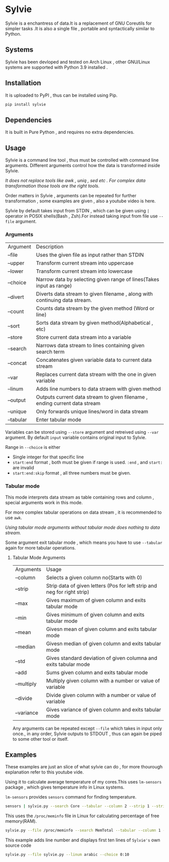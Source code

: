 * Sylvie
  Sylvie is a enchantress of data.It is a replacement of GNU Coreutils for simpler tasks .It is also a single file , portable and syntactically similar to Python.

  [[./sylvie.png]]

** Systems
   Sylvie has been devloped and tested on Arch Linux , other GNU/Linux systems are supported with Python 3.9 installed .
   
** Installation
   It is uploaded to PyPI , thus can be installed using Pip.
   #+begin_src sh
   pip install sylvie
   #+end_src

** Dependencies
   It is built in Pure Python , and requires no extra dependencies.

** Usage
   Sylvie is a command line tool , thus must be controlled with command line arguments.
   Different arguments control how the data is transformed inside Sylvie.

   /It does not replace tools like awk , uniq , sed etc . For complex data transformation those tools are the right tools./

   Order matters in Sylvie , arguments can be repeated for further transformation , some examples are given , also a youtube video is here.

   Sylvie by default takes input from STDIN , which can be given using ~|~ operator in POSIX shells(Bash , Zsh).For instead taking input from file use ~--file~ argument.

*** Arguments
    | Argument  | Description                                                                |
    | --file    | Uses the given file as input rather than STDIN                             |
    | --upper   | Transform current stream into uppercase                                    |
    | --lower   | Transform current stream into lowercase                                    |
    | --choice  | Narrow data by selecting given range of lines(Takes input as range)        |
    | --divert  | Diverts data stream to given filename , along with continuing data stream. |
    | --count   | Counts data stream by the given method (Word or line)                      |
    | --sort    | Sorts data stream by given method(Alphabetical , etc)                      |
    | --store   | Store current data stream into a variable                                  |
    | --search  | Narrows data stream to lines containing given search term                  |
    | --concat  | Concatenates given variable data to current data stream                    |
    | --var     | Replaces current data stream with the one in given variable                |
    | --linum   | Adds line numbers to data straem with given method                         |
    | --output  | Outputs current data stream to given filename , ending current data stream |
    | --unique  | Only forwards unique lines/word in data stream                             |
    | --tabular | Enter tabular mode                                                         |

    Variables can be stored using ~--store~ argument and retreived using ~--var~ argument.
    By default ~input~ variable contains original input to Sylvie.

    Range in ~--choice~ is either
    - Single integer for that specific line
    - ~start:end~ format , both must be given if range is used. ~:end~ , and ~start:~ are invalid
    - ~start:end:skip~ format , all three numbers must be given.

*** Tabular mode
    This mode interprets data stream as table containing rows and column , special arguments work in this mode.

    For more complex tabular operations on data stream , it is recommended to use ~awk~.

    /Using tabular mode arguments without tabular mode does nothing to data stream./

    Some argument exit tabular mode , which means you have to use ~--tabular~ again for more tabular operations.

**** Tabular Mode Arguments
    | Arguments  | Usage                                                                    |
    | --column   | Selects a given column no(Starts with 0)                                 |
    | --strip    | Strip data of given letters (Pos for left strip and neg for right strip) |
    | --max      | Gives maximum of given column and exits tabular mode                     |
    | --min      | Gives minimum of given column and exits tabular mode                     |
    | --mean     | Givesn mean of given column and exits tabular mode                       |
    | --median   | Givesn median of given column and exits tabular mode                     |
    | --std      | Gives standard deviation of given columna and exits tabular mode         |
    | --add      | Sums given column and exits tabular mode                                 |
    | --multiply | Multiply given column with a number or value of variable                 |
    | --divide   | Divide given column with a number or value of variable                   |
    | --variance | Gives variance of given column and exits tabular mode                    |

    Any arguments can be repeated except ~--file~ which takes in input only once., in any order,
    Sylvie outputs to STDOUT , thus can again be piped to some other tool or itself.

** Examples
   These examples are just an slice of what sylvie can do , for more thourough explanation refer to this youtube vide.

   Using it to calculate average temperature of my cores.This uses ~lm-sensors~ package , which gives temperature info in Linux systems.

   ~lm-sensors~ provides ~sensors~ command for finding temperature.
   #+begin_src sh 
   sensors | sylvie.py --search Core --tabular --column 2 --strip 1 --strip -3 --mean
   #+end_src

   This uses the ~/proc/meminfo~ file in Linux for calculating percentage of free  memory(RAM).

   #+begin_src sh
   sylvie.py --file /proc/meminfo --search MemTotal --tabular --column 1 --store total --var input --search MemFree --tabular --column 1 --divide total
   #+end_src

  This example adds  line number and displays first ten lines of ~Sylvie's~ own source code

  #+begin_src sh
  sylvie.py --file sylvie.py --linum arabic --choice 0:10
  #+end_src

   



   
